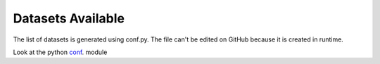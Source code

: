 ==================
Datasets Available
==================


The list of datasets is generated using conf.py.
The file can't be edited on GitHub because it is created in runtime.

Look at the python `conf`_. module

.. _conf: https://github.com/weecology/retriever/blob/master/docs/conf.py
